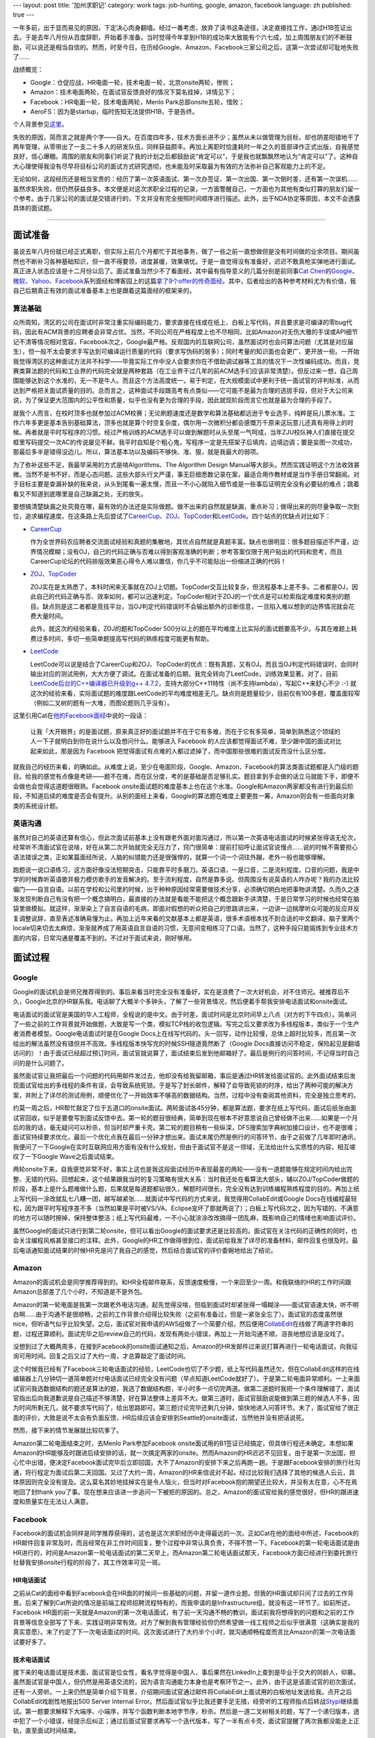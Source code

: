---
layout: post
title: '加州求职记'
category: work
tags: job-hunting, google, amazon, facebook
language: zh
published: true
---

.. image:: {{ site.attachment_dir }}2013-03-17-job-hunting.jpg
    :class: title-icon
    :alt: Job hunting

一年多前，出于显而易见的原因，下定决心肉身翻墙。经过一番考虑，放弃了读书这条途径，决定直接找工作，通过H1B签证出去。于是去年八月份从百度辞职，开始着手准备。当时觉得今年拿到H1B的成功率大致能有个六七成，加上周围朋友们的不断鼓励，可以说还是相当自信的。然而，时至今日，在历经Google、Amazon、Facebook三家公司之后，这第一次尝试却可耻地失败了……

战绩概览：

*   Google：仓促应战，HR电面一轮，技术电面一轮，北京onsite两轮，惨败；
*   Amazon：技术电面两轮，在面试官反馈良好的情况下莫名挂掉，详情见下；
*   Facebook：HR电面一轮，技术电面两轮，Menlo Park总部onsite五轮，惜败；
*   AeroFS：因为是startup，临时告知无法提供H1B，于是告终。

个人背景参见\ `这里`__\ 。

__ http://blog.liancheng.info/about.html

失败的原因，简而言之就是两个字——自大。在百度四年多，技术方面长进不少；虽然从未以做管理为目标，却也阴差阳错地干了两年管理，从零带出了一支二十多人的研发队伍，同样获益颇丰。再加上离职时恰逢耗时一年之久的首部译作正式出版，自我感觉良好，信心爆棚。周围的朋友和同事们听说了我的计划之后都鼓励说“肯定可以”，于是我也就飘飘然地认为“肯定可以”了。这种自大心理使得我没有尽早将目标公司的面试方式研究透彻，也未能及时采取最为有效的方法弥补自己客观能力上的不足。

无论如何，这段经历还是相当宝贵的：经历了第一次英语面试、第一次办签证、第一次出国、第一次倒时差，还有第一次误机…… 虽然求职失败，但仍然获益良多。本文便是对这次求职全过程的记录，一方面警醒自己，一方面也为其他有类似打算的朋友们留一个参考。由于几家公司的面试是交错进行的，下文并没有完全按照时间顺序进行描述。此外，出于NDA协定等原因，本文不会透露具体的面试题。

.. class:: more

****

面试准备
========

虽说去年八月份就已经正式离职，但实际上前几个月都忙于其他事务，做了一些之前一直想做但是没有时间做的业余项目。期间虽然也不断补习各种基础知识，但一直不得要领，进度甚缓，效果堪忧。于是一直觉得没有准备好，迟迟不敢真枪实弹地进行面试。真正进入状态应该是十二月份以后了。面试准备当然少不了看面经，其中最有指导意义的几篇分别是前同事\ `Cat Chen`__\ 的\ Google__\ 、\ `微软`__\ 、\ Yahoo__\ 、\ Facebook__\ 系列面经和博客园上的这篇\ `拿了9个offer的传奇面经`__\ 。其中，后者给出的各种参考材料尤为有价值，我自己后期真正有效的面试准备基本上也是跟着这篇面经的框架来的。

__ https://twitter.com/catchen
__ http://www.cnblogs.com/cathsfz/archive/2012/08/08/google-interview-experience.html
__ http://www.cnblogs.com/cathsfz/archive/2012/08/14/microsoft-interview-experience.html
__ http://www.cnblogs.com/cathsfz/archive/2012/08/21/yahoo-interview-experience.html
__ http://www.cnblogs.com/cathsfz/archive/2012/11/05/facebook-interview-experience.html
__ http://www.cnblogs.com/figure9/archive/2013/01/09/2853649.html

算法基础
--------

众所周知，湾区的公司在面试时非常注重实际编码能力，要求直接在线或在纸上、白板上写代码，并且要求是可编译的零bug代码，因此有ACM背景的应聘者会非常占优。当然，不同公司在严格程度上也不尽相同，比如Amazon对无伤大雅的手误或API细节记不清等情况相对宽容，Facebook次之，Google最严格。反观国内的互联网公司，虽然面试时也会问算法问题（尤其是对应届生），但一般不太会要求手写达到可编译运行质量的代码（要求写伪码的居多）；同时考量的知识面也会更广、更开放一些。一开始我觉得湾区的这种面试方法并不科学——毕竟实际工作中没人会要求你在不借助调试器等工具的情况下一次性编码成功。而且，竞赛类算法题的代码和工业界的代码完全就是两种套路（在工业界干过几年的前ACM选手们应该非常清楚）。但反过来一想，自己周围能够达到这个水准的，无一不是牛人。而且这个方法高度统一，易于判定，在大规模面试中更利于统一面试官的评判标准，从而达到严格把关面试质量的目的。总而言之，这种面试手段跟高考有点类似——它可能不是最为合理的选拔手段，但对于大公司来说，为了保证更大范围内的公平性和质量，似乎也没有更为合理的手段，因此就现阶段而言它也就是最为合理的手段了。

就我个人而言，在校时顶多也就参加过ACM校赛；无论刷题速度还是数学和算法基础都远逊于专业选手，纯粹是玩儿票水准。工作六年多更是基本告别基础算法，顶多也就是算个时空复杂度，偶尔用一次微积分都会感慨万千原来这玩意儿还真有用得上的时候。再者就是平时写程序的习惯。经过严格训练的ACM选手可以做到解题时从头至尾一气呵成，当年ZJU校队神人们直接在提交框里写码提交一次AC的传说屡见不鲜。我平时自知是个粗心鬼，写程序一定是先搭架子后填肉，边填边调；要是妄图一次成功，那最后多半是错得没边儿。所以，算法基本功以及编码不够快、准、狠，就是我最大的弱项。

为了弥补这些不足，我最早采用的方式是啃Algorithms、The Algorithm Design Manual等大部头。然而实践证明这个方法收效甚微。当然不是书不好，而是心态问题。这些大部头行文严谨，事无巨细悉数记录在案，最适合用作教材或是当作手册日常翻阅。对于目标主要是查漏补缺的我来说，从头到尾看一遍太慢，而且一不小心就陷入细节或是一些事后证明完全没有必要钻的难点；跳着看又不知道到底哪里是自己缺漏之处，无的放矢。

要想搞清楚缺漏之处究竟在哪，最有效的办法还是实际做题。做不出来的自然就是缺漏，重点补习；做得出来的则尽量争取一次到位，追求编程速度。在这条路上先后尝试了\ CareerCup_\ 、\ ZOJ_\ 、\ TopCoder_\ 和\ LeetCode_\ 。四个站点的优缺点对比如下：

*   CareerCup_

    作为全世界码农应聘者交流面试经验和真题的集散地，其优点自然就是真题丰富。缺点也很明显：很多题目描述不严谨，边界情况模糊；没有OJ，自己的代码正确与否难以得到客观准确的判断；参考答案仅限于用户贴出的代码和思考，而且CareerCup论坛的代码排版效果恶心得令人难以置信，你几乎不可能贴出一份缩进正确的代码！

*   ZOJ_\ 、\ TopCoder_

    ZOJ实在是太熟悉了，本科时闲来无事就在ZOJ上切题。TopCoder交互比较复杂，但流程基本上差不多。二者都是OJ，因此自己的代码正确与否、效率如何，都可以迅速判定。TopCoder相对于ZOJ的一个优点是可以检索指定难度和类别的题目。缺点则是这二者都是竞技平台，当OJ判定代码错误时不会输出额外的诊断信息，一旦陷入难以想到的边界情况就会花费大量时间。

    此外，就这次的经验来看，ZOJ的题和TopCoder 500分以上的题在平均难度上比实际的面试题要高不少。与其在难题上耗费过多时间，多切一些简单题提高写代码的熟练程度可能更有帮助。

*   LeetCode_

    LeetCode可以说是结合了CareerCup和ZOJ、TopCoder的优点：既有真题，又有OJ。而且当OJ判定代码错误时，会同时输出对应的测试用例，大大方便了调试。在面试准备的后期，我完全转向了LeetCode，训练效果显著。对了，目前\ `LeetCode后台的C++编译器已升级到g++ 4.7.2`__\ ，支持大部分C++11特性（尚不支持lambda），写起C++来舒心不少 :-) 就这次的经验来看，实际面试题的难度跟LeetCode的平均难度相差无几。缺点则是题量较少，目前仅有100多题，覆盖面较窄（例如二叉树的题有一大堆，而图论题则几乎没有）。

__ https://twitter.com/LeetCode/status/299889197727240194

这里引用Cat在\ `他的Facebook面经`__\ 中说的一段话：

    让我「大开眼界」的是面试题，原来真正好的面试题并不在于它有多难，而在于它有多简单，简单到熟悉这个领域的人一下子就明白到你在说什么以及想问什么。能够进入 Facebook 的人应该都觉得面试不难，至少跟中国的面试对比起来如此，那是因为 Facebook 把觉得面试有点难的人都过滤掉了，而中国那些很难的面试反而没什么区分度。

__ http://www.cnblogs.com/cathsfz/archive/2012/11/05/facebook-interview-experience.html

就我自己的经历来看，的确如此。从难度上说，至少在电面阶段，Google、Amazon、Facebook的算法类面试题都是入门级的题目。给我的感觉有点像是考研——题不在难，而在区分度，考的是基础是否足够扎实。题目拿到手会做的话立马就能下手，即便不会做也会觉得这道题很眼熟。Facebook onsite面试题的难度基本上也在这个水准。Google和Amazon两家都没有进行到最后阶段，不知道后续的难度是否会有提升。从别的面经上来看，Google的算法题在难度上要更胜一筹，Amazon则会有一些面向对象类的系统设计题。

.. _LeetCode: http://leetcode.com/onlinejudge
.. _CareerCup: http://www.careercup.com
.. _ZOJ: http://acm.zju.edu.cn
.. _TopCoder: http://community.topcoder.com/tc

英语沟通
--------

虽然对自己的英语还算有信心，但此次面试前基本上没有跟老外面对面沟通过，所以第一次英语电话面试的时候紧张得语无伦次，经常听不清面试官在说啥，好在从第二次开始就完全无压力了，窍门很简单：提前打招呼让面试官说慢点……说的时候不需要担心语法错误之类，正如某篇面经所说，人脑的纠错能力还是很强悍的，就算一个词一个词往外蹦，老外一般也能够理解。

跑题说一说口语练习，这方面好像没法短期突击，只能靠平时多磨刀。英语口语，一是口音，二是流利程度。口音的问题，我是中学的时候靠听英语歌并极力模仿歌手的发音解决的。至于流利程度，自然是靠多说。但周围没有说英语的人咋办呢？我的办法比较偏门——自言自语。以前在学校和公司里的时候，出于种种原因经常需要做技术分享，必须确切明白地把事物讲清楚。久而久之逐渐发现判断自己有没有把一个概念搞明白，最直接的办法就是看能不能把这个概念跟新手讲清楚，于是日常学习的时候也经常在脑袋里做模拟。就这样，渐渐染上了自言自语的毛病，即面对假想的听众把自己的思路讲出来，一边讲一边揣摩听众可能的反应并反复调整说辞，直至表述准确易懂为止。再加上近年来看的文献基本上都是英语，很多术语根本找不到合适的中文翻译，脑子里两个locale切来切去太麻烦，渐渐就养成了用英语自言自语的习惯，无意间变相练习了口语。当然了，这种手段只能锻炼到专业技术方面的内容，日常沟通是覆盖不到的。不过对于面试来说，刚好够用。

面试过程
========

Google
------

Google的面试机会是师兄推荐得到的。事后来看当时完全没有准备好，实在是浪费了一次大好机会，对不住师兄。被推荐后不久，Google北京的HR联系我。电话聊了大概半个多钟头，了解了一些背景情况，然后便着手帮我安排电话面试和onsite面试。

电话面试的面试官是美国的华人工程师，全程说的是中文。由于时差，面试时间是北京时间早上八点（对方的下午四点）。简单问了一些之前的工作背景就开始做题，大致是写一个类，模拟TCP栈的收包逻辑。写完之后又要求改为多线程版本，类似于一个生产者消费者模型。Google电话面试时是在Google Docs上在线写代码的。头一回写，动作比较慢，总体上超时比较多，而且第一次给出的解法虽然没有错但并不高效。多线程版本快写完的时候SSH隧道竟然断了（Google Docs直接访问不稳定，保险起见是翻墙访问的）！由于面试已经超过预订时间，面试官就说算了，面试结束后发到他邮箱好了。最后是例行的问答时间，不记得当时自己问的是什么问题了。

虽然面试官让我把最后一个问题的代码用邮件发过去，他却没有给我留邮箱，事后是通过HR转发给面试官的。此外面试结束后发现面试官给出的多线程的条件有误，会导致系统死锁。于是写了封长邮件，解释了会导致死锁的时序，给出了两种可能的解决方案，并附上了详尽的测试用例，顺便优化了一开始效率不够高的数据结构。当然，过程中没有查阅其他资料，完全是独立思考的。

约莫一周之后，HR帮忙敲定了位于五道口的onsite面试。两轮面试各45分钟，都是算法题，要求在纸上写代码，面试后纸张由面试官回收，似乎是要誊写到面试反馈中去。第一轮的题目很经典，简单到现在根本不好意思说自己曾经做不出来……如果是一个月后的我的话，毫无疑问可以秒杀，但当时却严重卡壳。第二轮的题目稍有一些纵深，DFS搜索加字典树加接口设计，也不是很难；面试官持续要求优化，最后一个优化点我在最后一分钟才想出来。面试末尾仍然是例行的问答环节，由于之前做了几年即时通讯，我便问了一下Google在实时互联网应用方面有没有什么规划，但由于面试官不是这一领域，无法给出什么实质性的内容，相互嗟叹了一下Google Wave之后面试结束。

两轮onsite下来，自我感觉非常不好，事实上这也是我这段面试经历中表现最差的两轮——没有一道题能够在规定时间内给出完整、无错的代码。回想起来，这个结果跟我当时的复习策略有很大关系：当时我还处在看算法大部头，辅以ZOJ/TopCoder做题的阶段，基本上是什么题难做什么题，后果就是每道题都钻很久，解题时间很长，完全没有达到训练编程熟练程度的目的。再加上纸上写代码一涂改就乱七八糟一团，越写越紧张……就面试中写代码的方式来说，我觉得用CollabEdit或Google Docs在线编程最轻松，因为跟平时写程序差不多（当然如果是平时被VS/VA、Eclipse宠坏了那就两说了）；白板上写代码次之，因为写错的、不满意的地方可以随时擦掉，保持整体整洁；纸上写代码最难，一不小心就涂涂改改搞得一团乱麻，既影响自己的情绪也影响面试评价。

虽然Google的面试只进行到第二轮onsite，但可以看出Google的面试要求还是比较高的。面试官在关注代码的正确性的同时，也会关注编程风格甚至接口的注释。此外，Google的HR工作做得很到位，面试前给我发了详尽的准备材料，邮件回复也很及时。最后电话通知面试结果的时候HR先是问了我自己的感觉，然后结合面试官的评价委婉地给出了结论。

Amazon
------

Amazon的面试机会是同学推荐得到的。和HR全程邮件联系，反馈速度极慢，一个来回至少一周。和我联络的HR的工作时间跟Amazon总部差了几个小时，不知道是不是外包。

Amazon的第一轮电面是我第一次跟老外电话沟通，起先觉得没啥，但临到面试时却紧张得一塌糊涂——面试官语速太快，听不明白啊……由于沟通不是很顺畅，之前的工作背景介绍得比较失败（之前有准备过，但是一紧张全忘了）。面试官的态度虽然很nice，但听语气似乎比较失望。之后，面试官对我申请的AWS组做了一个简要介绍，然后便用\ CollabEdit_\ 在线做了两道字符串的题，过程还算顺利。面试完毕之后review自己的代码，发现有两处小错误，再加上一开始沟通不顺，沮丧地想应该是没戏了。

没想到过了大概两周多，在接到Facebook的onsite面试通知之后，Amazon的HR发邮件过来说打算再进行一轮电话面试，向我征询可用时间。回复之后又过了大约一周，才总算敲定了面试时间。

这个时候我已经有了Facebook三轮电话面试的经验，LeetCode也切了不少题，纸上写代码虽然还欠，但在CollabEdit这样的在线编辑器上几分钟切一道简单题对付电话面试已经完全没有问题（早点知道LeetCode就好了）。于是第二轮电面异常顺利。一上来面试官问我选数据结构的题还是算法的题，我选了数据结构题，半小时多一点切完两道。做第二道题时我把一个条件理解错了，面试官指出后向我道歉说是自己描述不够清楚，好在算法整体上差异不大。做第三道时，面试官鼓励说能做到第三题的候选人不多，因为时间所剩无几，就不要求写代码了，给出思路即可。第三题讨论完毕还剩几分钟，愉快地进入问答环节。末了，面试官给了很正面的评价，大致是说不太会有负面反馈，HR后续应该会安排到Seattle的onsite面试，当然他并没有把话说死。

然而，接下来的情节发展就比较坑爹了。

Amazon第二轮电面结束之时，去Menlo Park参加Facebook onsite面试用的B1签证已经搞定，但具体行程还未确定。本想如果Amazon的HR能够及时跟进后续安排的话，就一次搞定两家的onsite。然而Amazon的HR迟迟不见回复。由于是第一次出国，担心忙中出错，便决定Facebook面试完毕后立即回国，大不了Amazon的安排下来之后再跑一趟。于是跟Facebook安排的旅行社沟通，将行程定为面试后第二天回国。又过了大约一周，Amazon的HR来信说对不起，经过比较我们选择了其他的候选人云云，具体原因则完全没有提及。这么莫名其妙地挂掉实在是令人恼火，但当时对Facebook抱的期望还比较大，并没有太在意，心不在焉地回了封thank you了事。现在想来应该进一步追问一下被拒的原因的。总之，Amazon的面试官给我的感觉很好，但HR的跟进速度和质量实在无法让人满意。

Facebook
--------

Facebook的面试机会同样是同学推荐获得的，这也是这次求职经历中走得最远的一次。正如Cat在他的面经中所述，Facebook的HR邮件回复非常及时，而且经常在非工作时间回复，整个过程中非常认真负责，不得不赞一下。Facebook的第一轮电话面试是由HR进行的，时间是Amazon第一轮电话面试的第二天早上，而Amazon第二轮电话面试那天，Facebook方面已经进行到委托旅行社替我安排onsite行程的阶段了，其工作效率可见一斑。

HR电话面试
~~~~~~~~~~

之前从Cat的面经中看到Facebook会在HR面的时候问一些基础的问题，并留一道作业题。但我的HR面试却只问了过去的工作背景。后来了解到Cat所说的情况是前端工程师招聘流程特有的，而我申请的是Infrastructure组，就没有这一环节了。如前所述，Facebook HR面的前一天就是Amazon的第一次电话面试，有了前一天沟通不畅的教训，面试前我将想得到的问题和之前的工作背景等信息全部写了下来，实践证明非常有效。对方了解到我有管理经验但仍然希望做一线工程师之后似乎很满意（这确实是我的真实意愿）。末了约定了下一次电话面试的时间。这次面试进行了大约半个小时，就沟通顺畅程度而言比Amazon的第一次电话面试要好多了。

技术电话面试
~~~~~~~~~~~~

接下来的电话面试是技术面，面试官是位女性，看名字觉得是中国人，事后果然在LinkedIn上查到是毕业于交大的同龄人，仰慕。虽然面试官是中国人，但仍然是用英语交流的，因为语言沟通能力本身也是考察环节之一。此外，由于这是该面试官的初次面试，还有一人旁听。一上来仍然是简单介绍下背景，介绍期间面试官通过邮件将CollabEdit上面试用的白板地址发送给我。点开之后CollabEdit戏剧性地报出500 Server Internal Error。然后面试官似乎比我还要手足无措，经旁听的工程师指点后转战\ Stypi_\ 继续面试。第一题要求解释下大端序、小端序，并写个函数判断本地字节序，秒杀。然后是一道二叉树相关的题，写了一个递归版本，途中犯了一个小错误，经提示后纠正；通过后面试官要求再写一个迭代版本，写了一半有点卡壳，面试官提醒了两次我都没能走上正轨，直至面试时间结束。

面完之后比较郁闷，因为那道题并不难。结果如厕时猛然意识到之前错在哪里——马桶和浴缸果然是灵感迸发的绝佳场所……由于面试过程中面试官曾给我发过一封邮件，我就迅速回复了一封邮件，给出了一份带有测试用例的可编译的代码。之后面试官很礼貌地回信说这是她第一次面试，我在面试时给出的解法和她熟悉的套路不一样，因此不知道该如何提示和引导，同时表明已在面试反馈中建议再找一名更为资深的工程师对我进行面试，“可能”还会有一次机会，并祝我好运。

之后便是焦急地等待。求职过程进行到这个时候，Google方面已经被拒，Amazon的第一次电话面试让我很沮丧，Facebook的这次面试前景似乎也很黯淡。等了好几天没有回音，一度令我很是消沉，每天只是默默地在LeetCode上切题。不想临近春节，Facebook的HR发来邮件预约第二次技术电话面试，没多久Amazon的HR也发来面试预约邮件，师弟\ `@mikeandmore2`__\ 又通过邮件帮我引荐了\ AeroFS_\ 的一位创始人（AeroFS是一家YC投资的做P2P文件同步/共享的startup）。这大概就是所谓绝处逢生吧……

Facebook第二次技术电话面试的面试官仍然是中国人。走到这一步，之前的训练效果开始显现，基本上找到快速搞定这类入门级算法题的窍门和感觉了。这一轮面试也比较顺，和之后进行的Amazon第二次电面类似，四十五分钟连切三题，第三题也是因为时间关系只需讲思路。面试官听上去比较满意。面完之后很兴奋，心想这下至少能去Menlo Park溜达一圈了，就算面试没通过，也权当是参加电话竞猜中了个加州三日游了——没想到最后真被我乌鸦嘴说中，唉！第二天便收到了HR的onsite邀请，然后便开始办签证。

__ https://twitter.com/mikeandmore2

.. _CollabEdit: http://collabedit.com
.. _Stypi: https://www.stypi.com
.. _AeroFS: https://www.aerofs.com

签证
~~~~

Cat曾经在某群内说过一句话，大致是说“某些人整天说要出国，却连个旅游签证都不肯办”。好吧，看到这句话的时候我就有种躺枪的感觉——此前我还从未办过签证。收到onsite邀请时已经是二月中旬，为了赶上4月1日的H1B申请，HR敦促我务必尽快完成面试。收到Facebook用于办理B1商务签证的邀请函后，紧张的签证准备工作就开始了：准备材料、填写DS160表格、预约面签，各种头大，按下不表。

非常幸运的是，我预约到一个非常近的面试时间，这样一来三月初便可以抵达Menlo Park。由于去年八月份已于百度离职，我不禁担心会否因为当前没有雇主而导致面签被拒。为此，准备了户口本、结婚证、过往聘用合同、银行交易记录、学位证、毕业证等林林总总一大堆材料。不想面签当天这些材料一份都没有用到，美女面试官只询问了赴美目的和我所申请的职位的工作地点，期间在电脑上确认了一下我之前的工作经历，末了微笑着说了一句“Good luck”便放行了，整个过程不到30秒，连Facebook的邀请函都没有看。

Onsite
~~~~~~

HR告知海外候选人的onsite面试一般安排成周五出发周一面试，中间隔一个周末，以便休息和倒时差，同时也尽量减少在职候选人请假的天数。我的onsite时间表也是如此。这个安排还是比较人性化的。不过事实证明短短一个周末是绝对倒不过来16个小时的时差——在美期间每天夜里都清醒得跟打了鸡血一样，完全没有睡意，以至于面试前一晚我只睡了不到四个小时，周一五场面试狂灌了四杯咖啡。今后再参加海外onsite恐怕得提前一个礼拜在家就开始倒时差才行。

Onsite前后，HR和负责协调旅社的Facebook工作人员都十分尽责，提供的信息十分详细。预订的酒店就是Cat面经中提到的Sheraton Palo Alto，地理位置极佳；缺点是网络龟速，恍如置身墙内，当时心想要是全美都这么个破网速，肉身翻墙又为哪般？

由于onsite是在总部进行，事先要签署一份NDA协议。协议内容十分严格，其中规定在面试期间获悉的任何information都属于保密范畴，所以我只会拣\ GlassDoor_\ 上涉及到的内容来写，面试中问答环节的内容就略过不提了（Facebook方面曾发邮件说欢迎到GlassDoor上写面经，所以这样做应该是安全的）。

.. _GlassDoor: http://www.glassdoor.com

Sheraton Palo Alto到Facebook总部大约20分钟车程。面试当天早上在酒店门口打车过去，在前台签到时大约是9:30，然后便是静候HR。期间连入Facebook的访客用无线网络上了会儿网，这才总算找回了对美帝网速的信心。十点钟帅哥HR准时现身，一番寒暄后便带我简单逛了一下园区，灌了杯咖啡。其中我最口水的是站立办公用的桌子和超大的显示器。其他细节各种面经都有介绍，按下不表。

面试在一个小号会议室进行，两面墙上都有答题用的白板。面试开始前，HR先介绍了各轮面试的内容和顺序。面试官分三种角色：

*   Ninja（忍者）：面coding，白板写代码；
*   Jedi（星战里的绝地武士）：面文化内容，诸如个人兴趣、职业规划等务虚内容；
*   Pirate（海盗）：面系统设计。

我的面试安排是上午一轮ninja、一轮jedi加ninja、一轮pirate，下午两轮ninja。每轮45分钟。

第一轮ninja是个华人面试官。一共两道题，第一题先写出了一个正确但不太高效的解法；优化了一会儿，面试官勉强满意，进入第二题。第二题是道完全没见过的图论题，面试官题目描述到一半的时候我自以为想出一个很简单的做法，于是迅速说了思路，结果面试官也迅速给出了一个反例……来回两次之后面试官告诉我此路不通，挣扎了一会儿仍然没思路，最后终于时间到，不得不放弃。事后发现也是个经典问题，做不出来纯属复习不到位。这也是之前过于依赖LeetCode的恶果——LeetCode上的题目类型较窄，很多方面没有覆盖到。

第二轮是jedi加ninja，有两个面试官，一个负责面试，一个见习旁听。一上来先是jedi角色，聊了大约二十分钟，还算比较投机。余下的时间做了道题，一次性顺利通过。末了提问环节的时候聊到园区内各种涂鸦，顺手在白板上给旁听的面试官画了个漫画像（那位是光头，好画……）。

第三轮开始之前有十分钟中场休息时间，HR再次现身，又带我转了一圈，再灌一杯咖啡（困啊）。然后发生了一件比较坑爹的事情——面试官放鸽子了。我们回到会议室后，面试官并没有按时出现。又等了两分钟，HR出去打了个电话，叽哩咕噜了一会儿，然后一脸郁闷地骂了句“fuck”。原来面试官搞错了时间表，接电话时人还在家里……好在HR快速找到一位临时面试官，得以继续面试。虽然面试开始时间比预订时间晚了十五分钟，但这位临时面试官的表现却很专业。面完之后我自我感觉还不错。但事后才知道这一轮我的表现并不太好。原因有两个：第一，这是我这次求职过程中的第一轮也是唯一一轮系统设计面试，没有经验；第二，想太多了，一上来就往大数据上去想，从磁盘存储着手，没有及时发现面试官给出的数据量完全可以放入内存，面试官提示了几次才发现想复杂了（明明以前自己当面试官的时候还给候选人下过这个套的说）。

之后便是午餐。按惯例是由推荐人领候选人去餐厅，如果推荐人不在或没有推荐人，则由HR领去餐厅。我的推荐人当时正在国内，我本以为HR会过来，没想到发现Cat等在会议室门口。原来HR根据我简历上的背景资料给公司内可能认识我的人群发了邮件，希望找到熟人陪我吃午饭，而Cat在最后一分钟发现了这封邮件。由于我的日程是面试完毕后立即回国，没有时间游玩，所以事前基本没有通知在加州的同学和朋友，能见到熟人实在是意料之外的惊喜，让我对Facebook招聘工作的印象再次大大加分。午饭前后各一杯咖啡下肚，Cat又带我略逛了下园区，期间聊得十分愉快，感谢感谢！

下午是接连两轮ninja。第一轮是个欧洲口音的美女面试官。第一道题在第二轮电话面试中问过，告知之后换了一道，结果悲剧地卡在这道题上。题目本身不难，我也有思路。写到一半的时候面试官说这个算法占得空间太多，不够好，于是我试图按照她的思路走，结果自己没太想清楚，越走越绕，小错不断。眼看时间所剩无几，决定还是按照我原先的思路来，好歹先解出来，好坏再说。最后磕磕绊绊总算写出来。但这一轮只做了这么一道题，显然不理想。最后一轮又是两个面试官，一个主导一个旁听。这一轮的状况跟第二轮电话面试时差不多，非常顺，45分钟切了三道题，而且都写出了完整的代码。

第五轮结束后面试官直接将我送出了园区。本以为HR还会出现，打算再次道谢（整个招聘过程中他的工作确实非常出色），但最后没有见到。上午面试官放鸽子前就看他一副神色匆匆状，估计其他事情也忙得够呛。当时我还没有意识到上午最后一轮系统设计面试的评价不够高，心想除了上下午第一轮表现不好以外，其余三轮还不错，应该有胜算，于是心情还不错。

事后和Cat交流时了解到，一般onsite面试只安排四轮，如果四轮表现模棱两可，最后会加面一轮。但我的五轮面试是一早就确定好的，这点比较奇怪。我猜有可能是因为第一轮电话面试的结论比较模糊的缘故。

拒信
~~~~

不知道是不是因为时差导致神智不清，我居然将机票上的出发时间1200PM错看成200PM，然后华丽丽地以误机画上了个人第一次国际旅行的句号……还好改签免费，不然可就亏大了（来回机票、住宿、餐饮、地面交通费用都是由Facebook报销的）。精疲力尽地回到北京之后，首都机场的Wifi死活连不上，回到家里立即查收邮件，于是就收到了拒信。不由得埋怨Facebook招聘工作未免太过高效了吧，各位面试官要不要再慎重考虑下啊？（哭……）不得不说当时还是相当沮丧的。HR在邮件中说可以另约时间沟通一下面试反馈的细节。考虑到onsite期间这位HR似乎工作非常繁忙，出于节约对方时间的考虑，回复邮件时我附上了一份用Google Docs做的在线问卷，其中列出了所有想问的问题，并尽量安排成了选择题的形式。同时，考虑到某些问题可能不方便作答，所有问题都设置成了选答题。

之后，不光收到了HR对问卷的答复，还收到了onsite面试官的反馈细节。由此我才得知系统设计面的反馈不佳。此外jedi面的反馈似乎很好，看来就算换了门语言，嘴皮子功夫也还是过得去的。总之，在决定性的面试官投票中我以一票之差落选。

小结
~~~~

Facebook的面试从头到尾都如Cat所说的那样，没有高难度的题目，完全看基础是否足够扎实。我在电面和onsite面中出的状况全都是自己复习不到位或不够熟练所致。即便是系统设计题，也几乎不需要什么工作经验，我的感觉是比较优秀的应届生也不会有什么大问题，想得太多反倒容易栽跟头。

此外，如果不是Amazon反馈过晚，我应该还会在湾区再待上一两周，这样的话也许还来得及再争取一两家onsite面试机会。当然，Facebook onsite结束后我再次抱着侥幸心理盲目自信，没有下决心改签机票同样罪不可恕……

事后Facebook又发了一份在线调查问卷，对面试体验做调查，末了还提供了一份礼品清单，T恤、帽子、鼠标、记事本等等任选一样。总之从头到尾Facebook的招聘工作给我的感觉都很好，无论是工作质量、效率，还是人文关怀，都做得非常到位甚至超出预期。

后记
====

从最早萌生肉身翻墙的念头，到亲身实践一遍，再到机会擦身而过，感慨良多。不过，至少这次的经历证明了自己虽然功力还不够，但也差得不太多。我尚未放弃，准备充分之后还会再试一次。面试是个经验活儿。此次求职经历中，第一次电话面试、第一次跟老外交流、第一次系统设计面试等等，都表现不佳。此前虽然当了无数次面试官，面人没有一百也有几十，但轮到自己以候选人身份经历的求职面试却只有一次。如果之前不那么犹豫不决，在试Google之前多试几家积攒经验，结果可能就完全不一样了。

最后，跟同样有意向通过找工作翻墙的朋友们说一句：翻墙的可行性其实很高，只要技术和英语这两个硬指标过关，且家人不反对，再加上胆大心细，就很有希望。可惜我的例子不足以鼓舞人心，只能写点流水帐供大家参考罢了。

这篇面经欠了将近一个月，一方面是因为求职不顺心生懒散，一方面是blog主机服务商接连故障，前两天才完全恢复。今日终于把欠债补上了。
